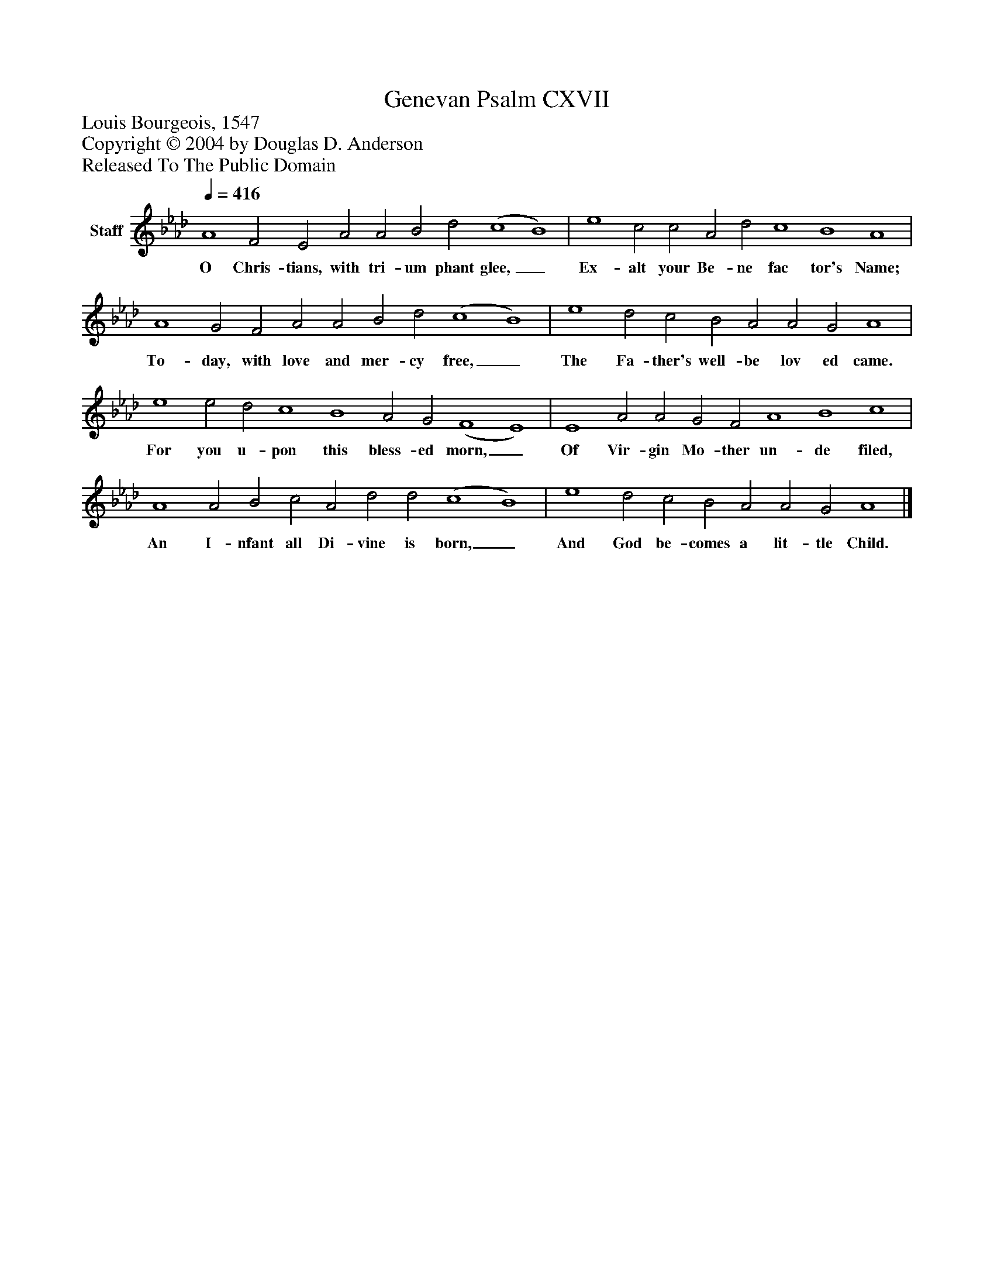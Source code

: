 %%abc-creator mxml2abc 1.4
%%abc-version 2.0
%%continueall true
%%titletrim true
%%titleformat A-1 T C1, Z-1, S-1
X: 0
T: Genevan Psalm CXVII
Z: Louis Bourgeois, 1547
Z: Copyright © 2004 by Douglas D. Anderson
Z: Released To The Public Domain
L: 1/4
M: none
Q: 1/4=416
V: P1 name="Staff"
%%MIDI program 1 19
K: Ab
[V: P1]  A4 F2 E2 A2 A2 B2 d2 (c4 B4) | e4 c2 c2 A2 d2 c4 B4 A4 | A4 G2 F2 A2 A2 B2 d2 (c4 B4) | e4 d2 c2 B2 A2 A2 G2 A4 | e4 e2 d2 c4 B4 A2 G2 (F4 E4) | E4 A2 A2 G2 F2 A4 B4 c4 | A4 A2 B2 c2 A2 d2 d2 (c4 B4) | e4 d2 c2 B2 A2 A2 G2 A4|]
w: O Chris- tians, with tri- um phant glee,_ Ex- alt your Be- ne fac tor's Name; To- day, with love and mer- cy free,_ The Fa- ther's well- be lov ed came. For you u- pon this bless- ed morn,_ Of Vir- gin Mo- ther un- de filed, An I- nfant all Di- vine is born,_ And God be- comes a lit- tle Child.

